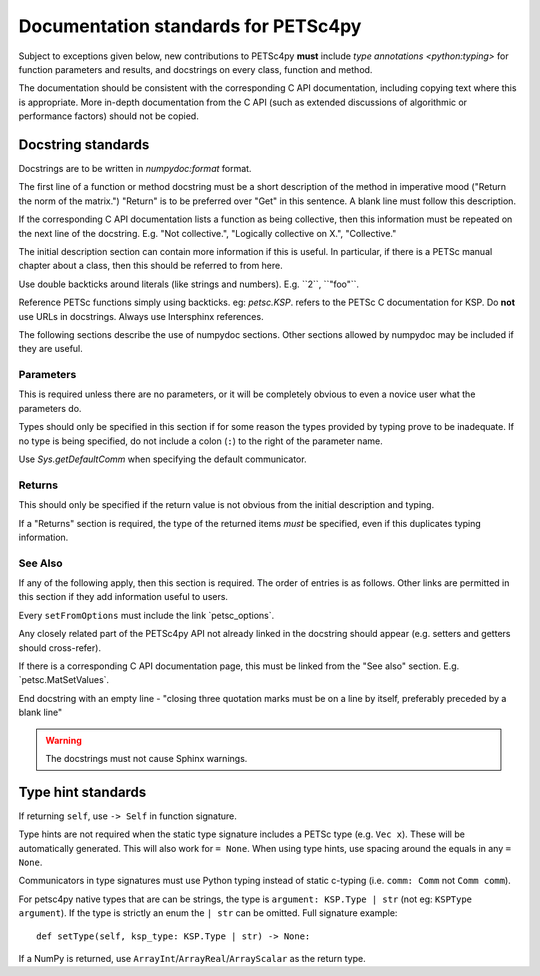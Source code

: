Documentation standards for PETSc4py
====================================

Subject to exceptions given below, new contributions to PETSc4py **must**
include `type annotations <python:typing>` for function parameters and results,
and docstrings on every class, function and method.

The documentation should be consistent with the corresponding C API
documentation, including copying text where this is appropriate. More in-depth
documentation from the C API (such as extended discussions of algorithmic or
performance factors) should not be copied.

Docstring standards
-------------------
Docstrings are to be written in `numpydoc:format` format. 

The first line of a function or method docstring must be a short description of
the method in imperative mood ("Return the norm of the matrix.") "Return" is
to be preferred over "Get" in this sentence. A blank line must follow this
description.

If the corresponding C API documentation lists a function as being collective,
then this information must be repeated on the next line of the docstring.  E.g.
"Not collective.", "Logically collective on X.", "Collective."

The initial description section can contain more information if this is useful.
In particular, if there is a PETSc manual chapter about a class, then this
should be referred to from here.

Use double backticks around literals (like strings and numbers). E.g.
\`\`2\`\`, \`\`"foo"\`\`.

Reference PETSc functions simply using backticks. eg: `petsc.KSP`. refers to
the PETSc C documentation for KSP. Do **not** use URLs in docstrings. Always
use Intersphinx references.

The following sections describe the use of numpydoc sections. Other sections
allowed by numpydoc may be included if they are useful.

Parameters
..........

This is required unless there are no parameters, or it will be completely
obvious to even a novice user what the parameters do.

Types should only be specified in this section if for some reason the types
provided by typing prove to be inadequate. If no type is being specified, do
not include a colon (``:``) to the right of the parameter name.

Use `Sys.getDefaultComm` when specifying the default communicator.

Returns
.......

This should only be specified if the return value is not obvious from the
initial description and typing.

If a "Returns" section is required, the type of the returned items *must* be
specified, even if this duplicates typing information.

See Also
........ 

If any of the following apply, then this section is required. The order of
entries is as follows. Other links are permitted in this section if they add
information useful to users.

Every ``setFromOptions`` must include the link \`petsc_options\`.

Any closely related part of the PETSc4py API not already linked in the
docstring should appear (e.g. setters and getters should cross-refer).

If there is a corresponding C API documentation page, this must be linked from
the "See also" section. E.g. \`petsc.MatSetValues\`.

End docstring with an empty line - "closing three quotation marks must be on a
line by itself, preferably preceded by a blank line"

.. warning:: 

    The docstrings must not cause Sphinx warnings.


Type hint standards
-------------------

If returning ``self``, use ``-> Self`` in function signature. 

Type hints are not required when the static type signature includes a PETSc
type (e.g. ``Vec x``). These will be automatically generated. This will also
work for ``= None``. When using type hints, use spacing around the equals in
any ``= None``.
 
Communicators in type signatures must use Python typing instead of static
c-typing (i.e. ``comm: Comm`` not ``Comm comm``).

For petsc4py native types that are can be strings, the type is ``argument:
KSP.Type | str`` (not eg: ``KSPType argument``). If the type is strictly an
enum the ``| str`` can be omitted. Full signature example::
    
    def setType(self, ksp_type: KSP.Type | str) -> None:

If a NumPy is returned, use ``ArrayInt``/``ArrayReal``/``ArrayScalar`` as the
return type.
